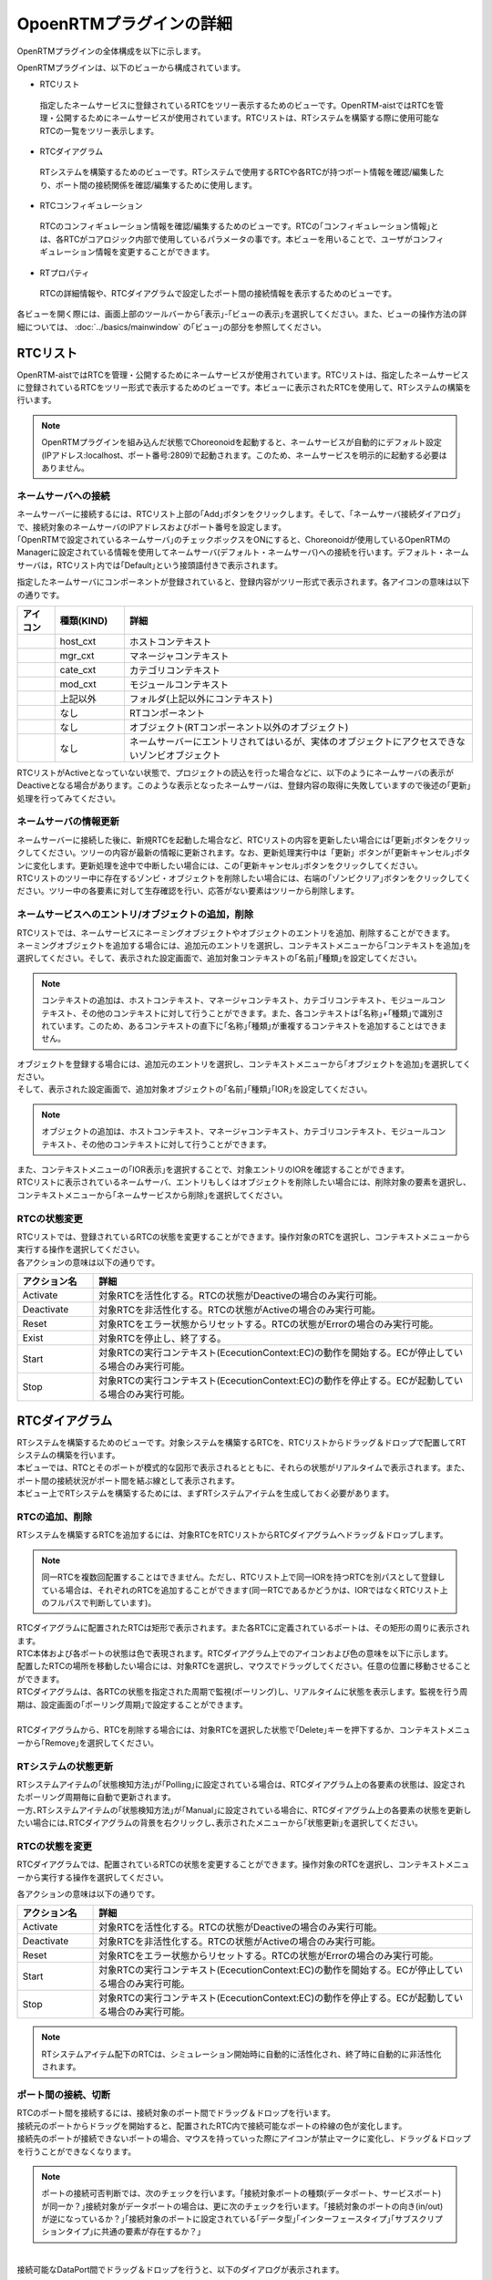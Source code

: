 
OpoenRTMプラグインの詳細
=======================

OpenRTMプラグインの全体構成を以下に示します。

.. image:: images/View/all-view.png

OpenRTMプラグインは、以下のビューから構成されています。

* RTCリスト
 指定したネームサービスに登録されているRTCをツリー表示するためのビューです。OpenRTM-aistではRTCを管理・公開するためにネームサービスが使用されています。RTCリストは、RTシステムを構築する際に使用可能なRTCの一覧をツリー表示します。

* RTCダイアグラム
 RTシステムを構築するためのビューです。RTシステムで使用するRTCや各RTCが持つポート情報を確認/編集したり、ポート間の接続関係を確認/編集するために使用します。

* RTCコンフィギュレーション
 RTCのコンフィギュレーション情報を確認/編集するためのビューです。RTCの｢コンフィギュレーション情報｣とは、各RTCがコアロジック内部で使用しているパラメータの事です。本ビューを用いることで、ユーザがコンフィギュレーション情報を変更することができます。

* RTプロパティ
 RTCの詳細情報や、RTCダイアグラムで設定したポート間の接続情報を表示するためのビューです。

各ビューを開く際には、画面上部のツールバーから｢表示｣-｢ビューの表示｣を選択してください。また、ビューの操作方法の詳細については、 :doc:`../basics/mainwindow` の｢ビュー｣の部分を参照してください。

.. image:: images/View/OpenView.png


RTCリスト
----------------------------

OpenRTM-aistではRTCを管理・公開するためにネームサービスが使用されています。RTCリストは、指定したネームサービスに登録されているRTCをツリー形式で表示するためのビューです。本ビューに表示されたRTCを使用して、RTシステムの構築を行います。

.. image:: images/View/RTCList.png

.. note:: OpenRTMプラグインを組み込んだ状態でChoreonoidを起動すると、ネームサービスが自動的にデフォルト設定(IPアドレス:localhost、ポート番号:2809)で起動されます。このため、ネームサービスを明示的に起動する必要はありません。


ネームサーバへの接続
,,,,,,,,,,,,,,,,,,,,,,,
| ネームサーバーに接続するには、RTCリスト上部の｢Add｣ボタンをクリックします。そして、｢ネームサーバ接続ダイアログ｣で、接続対象のネームサーバのIPアドレスおよびポート番号を設定します。
| ｢OpenRTMで設定されているネームサーバ｣のチェックボックスをONにすると、Choreonoidが使用しているOpenRTMのManagerに設定されている情報を使用してネームサーバ(デフォルト・ネームサーバ)への接続を行います。デフォルト・ネームサーバは，RTCリスト内では｢Default｣という接頭語付きで表示されます。

.. image:: images/View/RTCList-01.png

指定したネームサーバにコンポーネントが登録されていると、登録内容がツリー形式で表示されます。各アイコンの意味は以下の通りです。

.. .. tabularcolumns:: |p{3.5cm}|p{11.5cm}|

.. list-table::
  :widths: 8,15,75
  :header-rows: 1

  * - アイコン
    - 種類(KIND)
    - 詳細
  * - .. image:: images/View/Server.png
    - host_cxt
    - ホストコンテキスト
  * - .. image:: images/View/ManagerNamingContext.png
    - mgr_cxt
    - マネージャコンテキスト
  * - .. image:: images/View/CategoryNamingContext.png
    - cate_cxt
    - カテゴリコンテキスト
  * - .. image:: images/View/ModuleNamingContext.png
    - mod_cxt
    - モジュールコンテキスト
  * - .. image:: images/View/Folder.png
    - 上記以外
    - フォルダ(上記以外にコンテキスト)
  * - .. image:: images/View/NSRTC.png
    - なし
    - RTコンポーネント
  * - .. image:: images/View/Question.png
    - なし
    - オブジェクト(RTコンポーネント以外のオブジェクト)
  * - .. image:: images/View/NSZombi.png
    - なし
    - ネームサーバーにエントリされてはいるが、実体のオブジェクトにアクセスできないゾンビオブジェクト

| RTCリストがActiveとなっていない状態で、プロジェクトの読込を行った場合などに、以下のようにネームサーバの表示がDeactiveとなる場合があります。このような表示となったネームサーバは、登録内容の取得に失敗していますので後述の｢更新｣処理を行ってみてください。

.. image:: images/View/RTCList-02.png

ネームサーバの情報更新
,,,,,,,,,,,,,,,,,,,,,,,
| ネームサーバーに接続した後に、新規RTCを起動した場合など、RTCリストの内容を更新したい場合には｢更新｣ボタンをクリックしてください。ツリーの内容が最新の情報に更新されます。なお、更新処理実行中は「更新」ボタンが｢更新キャンセル｣ボタンに変化します。更新処理を途中で中断したい場合には、この｢更新キャンセル｣ボタンをクリックしてください。
| RTCリストのツリー中に存在するゾンビ・オブジェクトを削除したい場合には、右端の｢ゾンビクリア｣ボタンをクリックしてください。ツリー中の各要素に対して生存確認を行い、応答がない要素はツリーから削除します。

.. image:: images/View/RTCList-03.png

ネームサービスへのエントリ/オブジェクトの追加，削除
,,,,,,,,,,,,,,,,,,,,,,,

| RTCリストでは、ネームサービスにネーミングオブジェクトやオブジェクトのエントリを追加、削除することができます。
| ネーミングオブジェクトを追加する場合には、追加元のエントリを選択し、コンテキストメニューから｢コンテキストを追加｣を選択してください。そして、表示された設定画面で、追加対象コンテキストの｢名前｣｢種類｣を設定してください。

.. note::  コンテキストの追加は、ホストコンテキスト、マネージャコンテキスト、カテゴリコンテキスト、モジュールコンテキスト、その他のコンテキストに対して行うことができます。また、各コンテキストは｢名称｣+｢種類｣で識別されています。このため、あるコンテキストの直下に｢名称｣｢種類｣が重複するコンテキストを追加することはできません。

.. image:: images/View/Add_Context.png


| オブジェクトを登録する場合には、追加元のエントリを選択し、コンテキストメニューから｢オブジェクトを追加｣を選択してください。
| そして、表示された設定画面で、追加対象オブジェクトの｢名前｣｢種類｣｢IOR｣を設定してください。
.. note::  オブジェクトの追加は、ホストコンテキスト、マネージャコンテキスト、カテゴリコンテキスト、モジュールコンテキスト、その他のコンテキストに対して行うことができます。

.. image:: images/View/Add_Object.png

| また、コンテキストメニューの｢IOR表示｣を選択することで、対象エントリのIORを確認することができます。

.. image:: images/View/ShowIOR.png

| RTCリストに表示されているネームサーバ、エントリもしくはオブジェクトを削除したい場合には、削除対象の要素を選択し、コンテキストメニューから｢ネームサービスから削除｣を選択してください。

.. image:: images/View/Delete_Entry.png


RTCの状態変更
,,,,,,,,,,,,,,,,,,,,,,,

| RTCリストでは、登録されているRTCの状態を変更することができます。操作対象のRTCを選択し、コンテキストメニューから実行する操作を選択してください。

.. image:: images/View/RTC_Action.png

| 各アクションの意味は以下の通りです。

.. .. tabularcolumns:: |p{3.5cm}|p{11.5cm}|

.. list-table::
  :widths: 15,75
  :header-rows: 1

  * - アクション名
    - 詳細
  * - Activate
    - 対象RTCを活性化する。RTCの状態がDeactiveの場合のみ実行可能。
  * - Deactivate
    - 対象RTCを非活性化する。RTCの状態がActiveの場合のみ実行可能。
  * - Reset
    - 対象RTCをエラー状態からリセットする。RTCの状態がErrorの場合のみ実行可能。
  * - Exist
    - 対象RTCを停止し、終了する。
  * - Start
    - 対象RTCの実行コンテキスト(EcecutionContext:EC)の動作を開始する。ECが停止している場合のみ実行可能。
  * - Stop
    - 対象RTCの実行コンテキスト(EcecutionContext:EC)の動作を停止する。ECが起動している場合のみ実行可能。

RTCダイアグラム
----------------------------

| RTシステムを構築するためのビューです。対象システムを構築するRTCを、RTCリストからドラッグ＆ドロップで配置してRTシステムの構築を行います。
| 本ビューでは、RTCとそのポートが模式的な図形で表示されるとともに、それらの状態がリアルタイムで表示されます。また、ポート間の接続状況がポート間を結ぶ線として表示されます。
| 本ビュー上でRTシステムを構築するためには、まずRTシステムアイテムを生成しておく必要があります。

.. image:: images/View/RTCDiagram.png

RTCの追加、削除
,,,,,,,,,,,,,,,,,,,,,,,

RTシステムを構築するRTCを追加するには、対象RTCをRTCリストからRTCダイアグラムへドラッグ＆ドロップします。

.. note:: 同一RTCを複数回配置することはできません。ただし、RTCリスト上で同一IORを持つRTCを別パスとして登録している場合は、それぞれのRTCを追加することができます(同一RTCであるかどうかは、IORではなくRTCリスト上のフルパスで判断しています)。

.. image:: images/View/Add_RTC.png

| RTCダイアグラムに配置されたRTCは矩形で表示されます。また各RTCに定義されているポートは、その矩形の周りに表示されます。
| RTC本体および各ポートの状態は色で表現されます。RTCダイアグラム上でのアイコンおよび色の意味を以下に示します。

.. image:: images/View/RTC_Desc.png

| 配置したRTCの場所を移動したい場合には、対象RTCを選択し、マウスでドラッグしてください。任意の位置に移動させることができます。
| RTCダイアグラムは、各RTCの状態を指定された周期で監視(ポーリング)し、リアルタイムに状態を表示します。監視を行う周期は、設定画面の｢ポーリング周期｣で設定することができます。
|
| RTCダイアグラムから、RTCを削除する場合には、対象RTCを選択した状態で｢Delete｣キーを押下するか、コンテキストメニューから｢Remove｣を選択してください。

.. image:: images/View/Delete_RTC.png

RTシステムの状態更新
,,,,,,,,,,,,,,,,,,,,,,,
| RTシステムアイテムの｢状態検知方法｣が｢Polling｣に設定されている場合は、RTCダイアグラム上の各要素の状態は、設定されたポーリング周期毎に自動で更新されます。
| 一方､RTシステムアイテムの｢状態検知方法｣が｢Manual｣に設定されている場合に、RTCダイアグラム上の各要素の状態を更新したい場合には､RTCダイアグラムの背景を右クリックし､表示されたメニューから｢状態更新｣を選択してください。

.. image:: images/View/Update_Status.png

RTCの状態を変更
,,,,,,,,,,,,,,,,,,,,,,,

RTCダイアグラムでは、配置されているRTCの状態を変更することができます。操作対象のRTCを選択し、コンテキストメニューから実行する操作を選択してください。

.. image:: images/View/RTC_ActionD.png

| 各アクションの意味は以下の通りです。

.. .. tabularcolumns:: |p{3.5cm}|p{11.5cm}|

.. list-table::
  :widths: 15,75
  :header-rows: 1

  * - アクション名
    - 詳細
  * - Activate
    - 対象RTCを活性化する。RTCの状態がDeactiveの場合のみ実行可能。
  * - Deactivate
    - 対象RTCを非活性化する。RTCの状態がActiveの場合のみ実行可能。
  * - Reset
    - 対象RTCをエラー状態からリセットする。RTCの状態がErrorの場合のみ実行可能。
  * - Start
    - 対象RTCの実行コンテキスト(EcecutionContext:EC)の動作を開始する。ECが停止している場合のみ実行可能。
  * - Stop
    - 対象RTCの実行コンテキスト(EcecutionContext:EC)の動作を停止する。ECが起動している場合のみ実行可能。

.. note:: RTシステムアイテム配下のRTCは、シミュレーション開始時に自動的に活性化され、終了時に自動的に非活性化されます。


ポート間の接続、切断
,,,,,,,,,,,,,,,,,,,,,,,

| RTCのポート間を接続するには、接続対象のポート間でドラッグ＆ドロップを行います。
| 接続元のポートからドラッグを開始すると、配置されたRTC内で接続可能なポートの枠線の色が変化します。
| 接続先のポートが接続できないポートの場合、マウスを持っていった際にアイコンが禁止マークに変化し、ドラッグ＆ドロップを行うことができなくなります。

.. note:: ポートの接続可否判断では、次のチェックを行います。｢接続対象ポートの種類(データポート、サービスポート)が同一か？｣接続対象がデータポートの場合は、更に次のチェックを行います。｢接続対象のポートの向き(in/out)が逆になっているか？｣｢接続対象のポートに設定されている｢データ型｣｢インターフェースタイプ｣｢サブスクリプションタイプ｣に共通の要素が存在するか？｣

.. image:: images/View/Connect_Port.png

|
| 接続可能なDataPort間でドラッグ＆ドロップを行うと、以下のダイアログが表示されます。

.. image:: images/View/Connect_DataPort.png

各設定項目の意味は以下の通りです。

.. .. tabularcolumns:: |p{3.5cm}|p{11.5cm}|

.. list-table::
  :widths: 25,75
  :header-rows: 1

  * - 項目名
    - 詳細
  * - 名前
    - コネクションの名称です。任意の名前を設定することができます。
  * - Data Type
    - ポート間で送受信するデータの型。接続対象のポートで定義されている内容から選択。
  * - インタフェースタイプ
    - データを送受信するポートの型。接続対象のポートで定義されている内容から選択。
  * - データフロータイプ
    - データの送受信方法。
  * - サブスクリプションタイプ
    - | データの送信タイミング。以下から選択。データフロータイプが｢Push｣の場合のみ有効。
      |   New : バッファ内に新規データが格納されたタイミングで送信
      |   Periodic : 一定周期で定期的にデータを送信
      |   Flush : バッファを介さず即座に送信
  * - Push Rate
    - データ送信周期(単位:Hz)。サブスクリプションタイプが｢Periodic｣の場合のみ有効
  * - Push Policy
    - | データ送信ポリシー。以下から選択。サブスクリプションタイプが｢New｣｢Periodic｣の場合のみ有効
      |   all : バッファ内のデータを一括送信
      |   fifo : バッファ内のデータをFIFOで１個づつ送信
      |   skip : バッファ内のデータを間引いて送信
      |   new : バッファ内のデータの最新値を送信(未送信の古いデータは捨てられる)
  * - Skip Count
    - 送信データスキップ数。Push Policyが｢Skip｣の場合のみ有効
  * - Buffer length
    - バッファの大きさ
  * - Buffer full policy
    - | データ書き込み時に、バッファがフルだった場合の処理。以下から選択。
      |   overwrite : 上書き
      |   block : 書き込みをブロック
      |   do_nothing : なにもしない
  * - Buffer write timeout
    - データ書き込み時に、タイムアウトイベントを発生させるまでの時間(単位:秒)。｢0.0｣を設定した場合には、タイムアウトは発生しない。
  * - Buffer empty policy
    - | データ読み出し時に、バッファが空だった場合の処理。以下から選択。
      |   readback : 最後の要素を再読み出し
      |   block : 読み出しをブロック
      |   do_nothing : なにもしない
  * - Buffer read timeout
    - データ読み出し時に、タイムアウトイベントを発生させるまでの時間(単位:秒)。｢0.0｣を設定した場合には、タイムアウトは発生しない。

上記で規定された項目以外を接続プロファイルに設定したい場合には、画面下部の一覧表を使用することで、任意のプロパティを設定する事が可能です。

.. note:: ｢Data Type｣｢インターフェースタイプ｣｢データフロータイプ｣｢サブスクリプションタイプ｣は、接続対象ポートのPortPrfileを取得し、接続先ポート/接続元ポートで一致した項目のみが表示されます。PortProfileの情報は、RTCを作成する際に定義する情報であるため、実行時に項目を追加する事はできません。もしも、希望する項目が表示されない場会には、対象RTCの定義内容を確認してください。

.. note:: Buffer Policyを｢block｣に設定し、timeout時間が指定されている場合、指定された時間分読み出し/書き込みが不可能な場合にタイムアウトが発生します。

| 接続可能なServicePort間でドラッグ＆ドロップを行うと、以下のダイアログが表示されます。

.. image:: images/View/Connect_ServicePort.png

| ｢名前｣の部分には、コネクションの名称を指定します。任意の名前を設定することができます。
| ServicePortを接続する場合、各ポートに定義されているサービスインターフェースのうち、対応するものが自動的に接続されます。しかし、中段の一覧表を使用することで、ユーザが接続するサービスインターフェースを明示的に指定する事も可能です。｢追加｣ボタンをクリックすると、それぞれのサービスポートで定義されているサービスインターフェースがドロップダウン表示されますので、接続対象のサービスインターフェースを選択してください。
| ユーザ固有の接続情報を接続プロファイルに設定したい場合には、画面下部の一覧表を使用してください。ユーザが定義した任意のプロパティを設定する事が可能です。
|
|
| 表示された接続線の位置を移動したい場合には、接続線上に表示される黒点をドラッグして移動してください。マウスの動きに応じて、縦線は横方向に、横線は縦方向に移動することができます。

.. image:: images/View/Move_Line.png

| ポート間の接続を解除したい場合には、接続線を選択して｢Delete｣ボタンを押下するか、コンテキストメニュー中の｢Delete｣を選択してください。

.. image:: images/View/Delete_Connection.png

RTCコンフィギュレーション
----------------------------

RTCのコンフィギュレーション情報を表示/編集するためのビューです。RTCリストやRTCダイアグラムで選択したRTCの情報を表示します。画面左側ではConfigurationSetのリストが、右側ではConfigurationSet内のプロパティをそれぞれ表示します。

.. image:: images/View/Configuration.png

各項目の内容は以下の通りです。

.. .. tabularcolumns:: |p{3.5cm}|p{11.5cm}|

.. list-table::
  :widths: 5,95
  :header-rows: 1

  * - 番号
    - 内容
  * - ①
    - 選択されているRTCの名称。
  * - ②
    - 選択されているConfigurationSetの名称。
  * - ③
    - アクティブになっているConfigurationSet。ラジオボタンを使用することで、アクティブなConfigurationSetを変更することができる。
  * - ④
    - ConfigurationSetのリスト
  * - ⑤
    - 左側で選択しているConfigurationSetのプロパティの名称。
  * - ⑥
    - 左側で選択しているConfigurationSetのプロパティの値。
  * - ⑦
    - ConfigurationSetを複製/追加/削除するボタン。
  * - ⑧
    - プロパティを追加/削除するボタン。
  * - ⑨
    - 変更内容を適用/キャンセルするボタン。
| 左右のグリッドは編集可能となっています。設定値を修正したい場合には、各グリッドを直接編集してください。
| また、左側のグリッド再左列のラジオボタンでアクティブなConfigurationSetを変更する事も可能です。
| 
| 編集された項目は、背景が薄赤色となります。なお、編集された内容は｢適用｣ボタンがクリックされるまで、RTCには反映されません。(背景が薄赤色の項目は、実際のRTCには反映されていない項目となります。)

.. image:: images/View/Edit_Config.png

左右グリッド下部の｢詳細表示｣チェックボックスをONにすると、ConfigurationSetに設定されている全ての情報が表示されます。

.. image:: images/View/Detail_Config.png

.. note:: ConfigurationSetには、通常の動作に仕様する情報と、各プロパティの制約などを定義した｢隠し要素｣があります。｢詳細表示｣チェックボックスをONにすると、｢隠し要素｣が表示されるようになります。｢隠し要素｣の定義方法、内容につきましては、OpenRTM-aist公式サイトのRTCBuilderのページを参照してください。

RTCプロパティ
----------------------------

RTCの詳細情報や、ポート間の接続情報を表示するためのビューです。RTCリストやRTCダイアグラムで選択したRTC/ポート間接続線の情報を表示します。

.. image:: images/View/RTCProperty.png

| RTCを選択している場合は、対象RTCの基本情報(インスタンス名、タイプ名、バージョン番号など)や、対象RTCが関連するExecutionContextの情報、ポートの定義情報などを確認することができます。
| ポート間の接続線を選択している場合は、設定された接続プロファイルや、関連している入力ポート・出力ポートの詳細を確認することができます。
| あるRTCが持つポートで使用可能な型の確認や、ポート間を接続する際に設定したプロパティの情報などを確認する際に使用します。

設定画面
----------------------------

上部ツールバーの｢ツール｣-｢OpenRTM｣-｢設定画面｣を選択することで、OpenRTMプラグインに関連した設定画面が表示されます。

.. image:: images/View/Setting.png

各設定項目の意味は以下の通りです。

.. .. tabularcolumns:: |p{3.5cm}|p{11.5cm}|

.. list-table::
  :widths: 25,75
  :header-rows: 1

  * - 項目名
    - 詳細
  * - ログ出力
    - 各RTCのログ情報を出力するかどうかをチェックボックスで指定します。
  * - ログレベル
    - RTCのログレベルを設定します。｢ログ出力｣がONの場合のみ設定可能です。
  * - 設定ファイル
    - Choreonoidで使用しているOpenRTM-aistのマネージャの設定ファイルを指定します。使用するネームサーバ指定する方法の例を以下に示します。設定可能な情報および設定方法の詳細については、OpenRTM-aist公式サイトを参照してください。
  * - ベンダ名
    - RTシステムの｢ベンダ名｣のデフォルト値を設定します。RTシステムアイテムを新規作成した際に設定されます。
  * - バージョン番号
    - RTシステムの｢バージョン番号｣のデフォルト値を設定します。RTシステムアイテムを新規作成した際に設定されます。

::

 corba.nameservers: 192.168.0.11:2809

